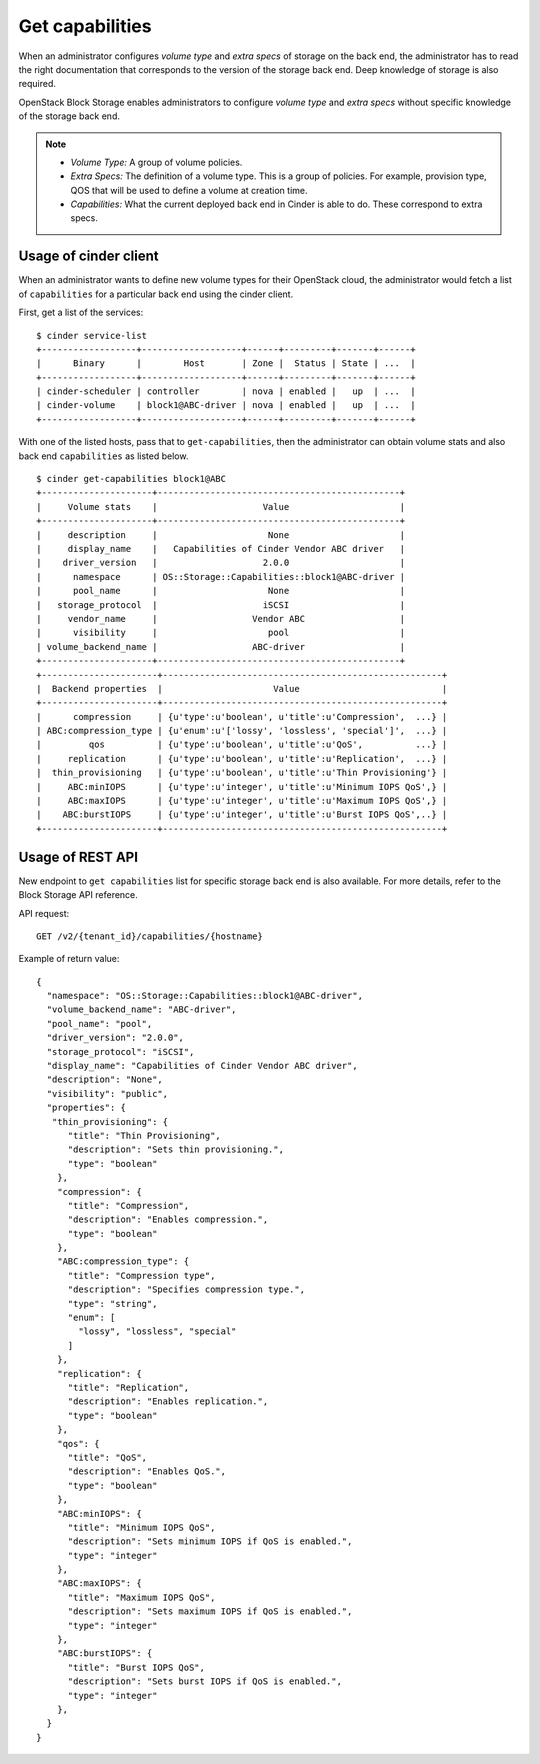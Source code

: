 .. _get_capabilities:


================
Get capabilities
================

When an administrator configures *volume type* and *extra specs* of storage
on the back end, the administrator has to read the right documentation that
corresponds to the version of the storage back end. Deep knowledge of
storage is also required.

OpenStack Block Storage enables administrators to configure *volume type*
and *extra specs* without specific knowledge of the storage back end.

.. note::
    * *Volume Type:* A group of volume policies.
    * *Extra Specs:* The definition of a volume type. This is a group of
      policies. For example, provision type, QOS that will be used to
      define a volume at creation time.
    * *Capabilities:* What the current deployed back end in Cinder is able
      to do. These correspond to extra specs.

Usage of cinder client
~~~~~~~~~~~~~~~~~~~~~~

When an administrator wants to define new volume types for their
OpenStack cloud, the administrator would fetch a list of ``capabilities``
for a particular back end using the cinder client.

First, get a list of the services::

 $ cinder service-list
 +------------------+-------------------+------+---------+-------+------+
 |      Binary      |        Host       | Zone |  Status | State | ...  |
 +------------------+-------------------+------+---------+-------+------+
 | cinder-scheduler | controller        | nova | enabled |   up  | ...  |
 | cinder-volume    | block1@ABC-driver | nova | enabled |   up  | ...  |
 +------------------+-------------------+------+---------+-------+------+

With one of the listed hosts, pass that to ``get-capabilities``, then
the administrator can obtain volume stats and also back end ``capabilities``
as listed below.

::

 $ cinder get-capabilities block1@ABC
 +---------------------+----------------------------------------------+
 |     Volume stats    |                    Value                     |
 +---------------------+----------------------------------------------+
 |     description     |                     None                     |
 |     display_name    |   Capabilities of Cinder Vendor ABC driver   |
 |    driver_version   |                    2.0.0                     |
 |      namespace      | OS::Storage::Capabilities::block1@ABC-driver |
 |      pool_name      |                     None                     |
 |   storage_protocol  |                    iSCSI                     |
 |     vendor_name     |                  Vendor ABC                  |
 |      visibility     |                     pool                     |
 | volume_backend_name |                  ABC-driver                  |
 +---------------------+----------------------------------------------+
 +----------------------+-----------------------------------------------------+
 |  Backend properties  |                     Value                           |
 +----------------------+-----------------------------------------------------+
 |      compression     | {u'type':u'boolean', u'title':u'Compression',  ...} |
 | ABC:compression_type | {u'enum':u'['lossy', 'lossless', 'special']',  ...} |
 |         qos          | {u'type':u'boolean', u'title':u'QoS',          ...} |
 |     replication      | {u'type':u'boolean', u'title':u'Replication',  ...} |
 |  thin_provisioning   | {u'type':u'boolean', u'title':u'Thin Provisioning'} |
 |     ABC:minIOPS      | {u'type':u'integer', u'title':u'Minimum IOPS QoS',} |
 |     ABC:maxIOPS      | {u'type':u'integer', u'title':u'Maximum IOPS QoS',} |
 |    ABC:burstIOPS     | {u'type':u'integer', u'title':u'Burst IOPS QoS',..} |
 +----------------------+-----------------------------------------------------+

Usage of REST API
~~~~~~~~~~~~~~~~~
New endpoint to ``get capabilities`` list for specific storage back end
is also available. For more details, refer to the Block Storage API reference.

API request::

 GET /v2/{tenant_id}/capabilities/{hostname}

Example of return value::

 {
   "namespace": "OS::Storage::Capabilities::block1@ABC-driver",
   "volume_backend_name": "ABC-driver",
   "pool_name": "pool",
   "driver_version": "2.0.0",
   "storage_protocol": "iSCSI",
   "display_name": "Capabilities of Cinder Vendor ABC driver",
   "description": "None",
   "visibility": "public",
   "properties": {
    "thin_provisioning": {
       "title": "Thin Provisioning",
       "description": "Sets thin provisioning.",
       "type": "boolean"
     },
     "compression": {
       "title": "Compression",
       "description": "Enables compression.",
       "type": "boolean"
     },
     "ABC:compression_type": {
       "title": "Compression type",
       "description": "Specifies compression type.",
       "type": "string",
       "enum": [
         "lossy", "lossless", "special"
       ]
     },
     "replication": {
       "title": "Replication",
       "description": "Enables replication.",
       "type": "boolean"
     },
     "qos": {
       "title": "QoS",
       "description": "Enables QoS.",
       "type": "boolean"
     },
     "ABC:minIOPS": {
       "title": "Minimum IOPS QoS",
       "description": "Sets minimum IOPS if QoS is enabled.",
       "type": "integer"
     },
     "ABC:maxIOPS": {
       "title": "Maximum IOPS QoS",
       "description": "Sets maximum IOPS if QoS is enabled.",
       "type": "integer"
     },
     "ABC:burstIOPS": {
       "title": "Burst IOPS QoS",
       "description": "Sets burst IOPS if QoS is enabled.",
       "type": "integer"
     },
   }
 }
